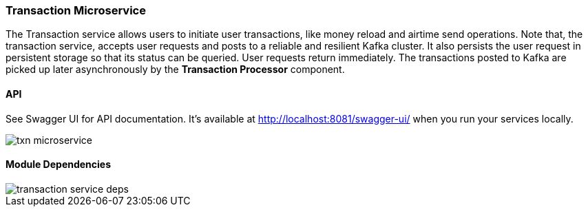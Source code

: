 ifndef::imagesdir[:imagesdir: images]
[[microservices-tx]]
=== Transaction Microservice

The Transaction service allows users to initiate user transactions, like money reload and airtime send operations.
Note that, the transaction service, accepts user requests and posts to a reliable and resilient Kafka cluster.
It also persists the user request in persistent storage so that its status can be queried. User requests return immediately.
The transactions posted to Kafka are picked up later asynchronously by the *Transaction Processor* component.

==== API

See Swagger UI for API documentation.
It's available at http://localhost:8081/swagger-ui/ when you run your services locally.

//[.thumb]
image::txn-microservice.png[scaledwidth=100%]

==== Module Dependencies

//[.thumb]
image::transaction-service-deps.png[scaledwidth=50%]